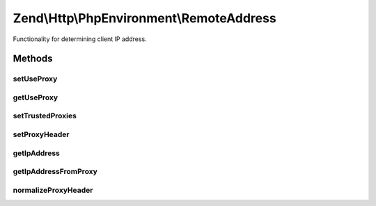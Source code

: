 .. Http/PhpEnvironment/RemoteAddress.php generated using docpx on 01/30/13 03:32am


Zend\\Http\\PhpEnvironment\\RemoteAddress
=========================================

Functionality for determining client IP address.

Methods
+++++++

setUseProxy
-----------

.. function:: setUseProxy()


    Changes proxy handling setting.
    
    This must be static method, since validators are recovered automatically
    at session read, so this is the only way to switch setting.

    :param bool: Whether to check also proxied IP addresses.

    :rtype: RemoteAddress 



getUseProxy
-----------

.. function:: getUseProxy()


    Checks proxy handling setting.

    :rtype: bool Current setting value.



setTrustedProxies
-----------------

.. function:: setTrustedProxies()


    Set list of trusted proxy addresses

    :param array: 

    :rtype: RemoteAddress 



setProxyHeader
--------------

.. function:: setProxyHeader()


    Set the header to introspect for proxy IPs

    :param string: 

    :rtype: RemoteAddress 



getIpAddress
------------

.. function:: getIpAddress()


    Returns client IP address.

    :rtype: string IP address.



getIpAddressFromProxy
---------------------

.. function:: getIpAddressFromProxy()


    Attempt to get the IP address for a proxied client

    :rtype: false|string 



normalizeProxyHeader
--------------------

.. function:: normalizeProxyHeader()


    Normalize a header string
    
    Normalizes a header string to a format that is compatible with
    $_SERVER

    :param string: 

    :rtype: string 



